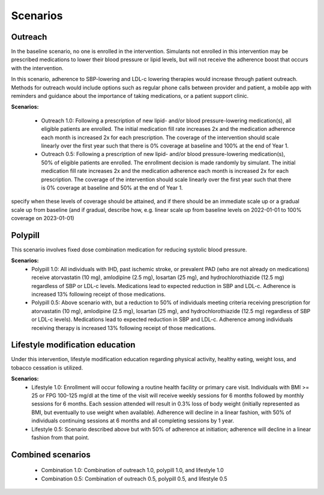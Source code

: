 Scenarios
*********

Outreach
~~~~~~~~
In the baseline scenario, no one is enrolled in the intervention. Simulants not enrolled in this intervention may be prescribed medications to lower their blood pressure or lipid levels, but will not receive the adherence boost that occurs with the intervention.

In this scenario, adherence to SBP-lowering and LDL-c lowering therapies would increase through patient outreach. Methods for outreach would include options such as regular phone calls between provider and patient, a mobile app with reminders and guidance about the importance of taking medications, or a patient support clinic.

**Scenarios:**

	- Outreach 1.0: Following a prescription of new lipid- and/or blood pressure-lowering medication(s), all eligible patients are enrolled. The initial medication fill rate increases 2x and the medication adherence each month is increased 2x for each prescription. The coverage of the intervention should scale linearly over the first year such that there is 0% coverage at baseline and 100% at the end of Year 1.  
	
	- Outreach 0.5: Following a prescription of new lipid- and/or blood pressure-lowering medication(s), 50% of eligible patients are enrolled. The enrollment decision is made randomly by simulant. The initial medication fill rate increases 2x and the medication adherence each month is increased 2x for each prescription. The coverage of the intervention should scale linearly over the first year such that there is 0% coverage at baseline and 50% at the end of Year 1.


specify when these levels of coverage should be attained, and if there should be an immediate scale up or a gradual scale up from baseline (and if gradual, describe how, e.g. linear scale up from baseline levels on 2022-01-01 to 100% coverage on 2023-01-01)

Polypill
~~~~~~~~
This scenario involves fixed dose combination medication for reducing systolic blood pressure. 

**Scenarios:**
	- Polypill 1.0: All individuals with IHD, past ischemic stroke, or prevalent PAD (who are not already on medications) receive atorvastatin (10 mg), amlodipine (2.5 mg), losartan (25 mg), and hydrochlorothiazide (12.5 mg) regardless of SBP or LDL-c levels. Medications lead to expected reduction in SBP and LDL-c. Adherence is increased 13% following receipt of those medications.  
	- Polypill 0.5: Above scenario with, but a reduction to 50% of individuals meeting criteria receiving prescription for atorvastatin (10 mg), amlodipine (2.5 mg), losartan (25 mg), and hydrochlorothiazide (12.5 mg) regardless of SBP or LDL-c levels). Medications lead to expected reduction in SBP and LDL-c. Adherence among individuals receiving therapy is increased 13% following receipt of those medications. 


Lifestyle modification education
~~~~~~~~~~~~~~~~~~~~~~~~~~~~~~~~
Under this intervention, lifestyle modification education regarding physical activity, healthy eating, weight loss, and tobacco cessation is utilized.  

**Scenarios:**
	- Lifestyle 1.0: Enrollment will occur following a routine health facility or primary care visit. Individuals with BMI >= 25 or FPG 100-125 mg/dl at the time of the visit will receive weekly sessions for 6 months followed by monthly sessions for 6 months. Each session attended will result in 0.3% loss of body weight (initially represented as BMI, but eventually to use weight when available). Adherence will decline in a linear fashion, with 50% of individuals continuing sessions at 6 months and all completing sessions by 1 year.  
	
	- Lifestyle 0.5: Scenario described above but with 50% of adherence at initiation; adherence will decline in a linear fashion from that point. 


Combined scenarios
~~~~~~~~~~~~~~~~~~~~~~~~
	- Combination 1.0: Combination of outreach 1.0, polypill 1.0, and lifestyle 1.0  
	- Combination 0.5: Combination of outreach 0.5, polypill 0.5, and lifestyle 0.5 

